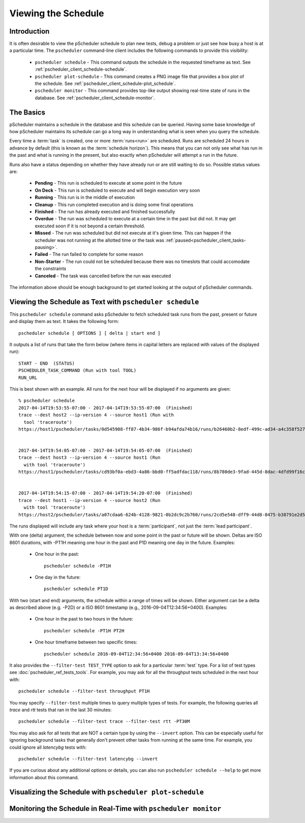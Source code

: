 ***************************************
Viewing the Schedule
***************************************

Introduction
-------------
It is often desirable to view the pScheduler schedule to plan new tests, debug a problem or just see how busy a host is at a particular time. The ``pscheduler`` command-line client includes the following commands to provide this visibility:

    * ``pscheduler schedule`` - This command outputs the schedule in the requested timeframe as text. See :ref:`pscheduler_client_schedule-schedule`.
    * ``pscheduler plot-schedule`` - This command creates a PNG image file that provides a box plot of the schedule. See :ref:`pscheduler_client_schedule-plot_schedule`.
    * ``pscheduler monitor`` - This command provides top-like output showing real-time state of runs in the database. See :ref:`pscheduler_client_schedule-monitor`.

The Basics
-----------
pScheduler maintains a schedule in the database and this schedule can be queried. Having some base knowledge of how pScheduler maintains its schedule can go a long way in understanding what is seen when you query the schedule. 

Every time a :term:`task` is created, one or more :term:`runs<run>` are scheduled. Runs are scheduled 24 hours in advance by default (this is known as the :term:`schedule horizon`). This means that you can not only see what has run in the past and what is running in the present, but also exactly when pScheduler will attempt a run in the future.

Runs also have a status depending on whether they have already run or are still waiting to do so.  Possible status values are:
    
    * **Pending** - This run is scheduled to execute at some point in the future
    * **On Deck** - This run is scheduled to execute and will begin execution very soon
    * **Running** - This run is in the middle of execution
    * **Cleanup** - This run completed execution and is doing some final operations
    * **Finished** - The run has already executed and finished successfully
    * **Overdue** - The run was scheduled to execute at a certain time in the past but did not. It may get executed soon if it is not beyond a certain threshold.
    * **Missed** - The run was scheduled but did not execute at it's given time. This can happen if the scheduler was not running at the allotted time or the task was :ref:`paused<pscheduler_client_tasks-pausing>`.
    * **Failed** - The run failed to complete for some reason
    * **Non-Starter** - The run could not be scheduled because there was no timeslots that could accomodate the constraints
    * **Canceled** - The task was cancelled before the run was executed
    
The information above should be enough background to get started looking at the output of pScheduler commands.

.. _pscheduler_client_schedule-schedule:

Viewing the Schedule as Text with ``pscheduler schedule``
-----------------------------------------------------------
This ``pscheduler schedule`` command asks pScheduler to fetch scheduled task runs from the past, present or future and display them as text. It takes the following form::

    pscheduler schedule [ OPTIONS ] [ delta | start end ]

It outputs a list of runs that take the form below (where items in capital letters are replaced with values of the displayed run)::

    START - END  (STATUS)
    PSCHEDULER_TASK_COMMAND (Run with tool TOOL)
    RUN_URL

This is best shown with an example. All runs for the next hour will be displayed if no arguments are given:: 

    % pscheduler schedule
    2017-04-14T19:53:55-07:00 - 2017-04-14T19:53:55-07:00  (Finished)
    trace --dest host2 --ip-version 4 --source host1 (Run with
      tool 'traceroute')
    https://host1/pscheduler/tasks/0d545908-ff87-4b34-986f-b94afda74b16/runs/b26460b2-8edf-499c-ad34-a4c358f5279d


    2017-04-14T19:54:05-07:00 - 2017-04-14T19:54:05-07:00  (Finished)
    trace --dest host3 --ip-version 4 --source host1 (Run
      with tool 'traceroute')
    https://host1/pscheduler/tasks/cd93bf0a-ebd3-4a86-bbd0-ff5adfdac118/runs/8b780de3-9fad-445d-8dac-4dfd99f16c3f


    2017-04-14T19:54:15-07:00 - 2017-04-14T19:54:20-07:00  (Finished)
    trace --dest host1 --ip-version 4 --source host2 (Run
      with tool 'traceroute')
    https://host2/pscheduler/tasks/a07cdaa6-624b-4128-9821-0b2dc9c2b760/runs/2cd5e548-dff9-44d8-8475-b38791e2d5a5

The runs displayed will include any task where your host is a :term:`participant`, not just the :term:`lead participant`. 

With one (delta) argument, the schedule between now and some point in the past or future will be shown. Deltas are ISO 8601 durations, with -PT1H meaning one hour in the past and P1D meaning one day in the future. Examples:
    
    * One hour in the past::
    
        pscheduler schedule -PT1H
    
    * One day in the future::
    
        pscheduler schedule PT1D
        
With two (start and end) arguments, the schedule within a range of times will be shown. Either argument can be a delta as described above (e.g. -P2D) or a ISO 8601 timestamp (e.g., 2016-09-04T12:34:56+0400). Examples:

    * One hour in the past to two hours in the future::
        
        pscheduler schedule -PT1H PT2H
    
    * One hour timeframe between two specific times::
        
        pscheduler schedule 2016-09-04T12:34:56+0400 2016-09-04T13:34:56+0400

It also provides the ``--filter-test TEST_TYPE`` option to ask for a particular :term:`test` type. For a list of test types see :doc:`pscheduler_ref_tests_tools`. For example, you may ask for all the throughput tests scheduled in the next hour with::

    pscheduler schedule --filter-test throughput PT1H

You may specify ``--filter-test`` multiple times to query multiple types of tests. For example, the following queries all *trace* and *rtt* tests that ran in the last 30 minutes::

    pscheduler schedule --filter-test trace --filter-test rtt -PT30M    

You may also ask for all tests that are NOT a certain type by using the ``--invert`` option. This can be especially useful for ignoring background tasks that generally don't prevent other tasks from running at the same time. For example, you could ignore all *latencybg* tests with::
    
    pscheduler schedule --filter-test latencybg --invert
    
If you are curious about any additional options or details, you can also run ``pscheduler schedule --help`` to get more information about this command. 


.. _pscheduler_client_schedule-plot_schedule:

Visualizing the Schedule with ``pscheduler plot-schedule``
------------------------------------------------------------


.. _pscheduler_client_schedule-monitor:

Monitoring the Schedule in Real-Time with ``pscheduler monitor``
------------------------------------------------------------------

